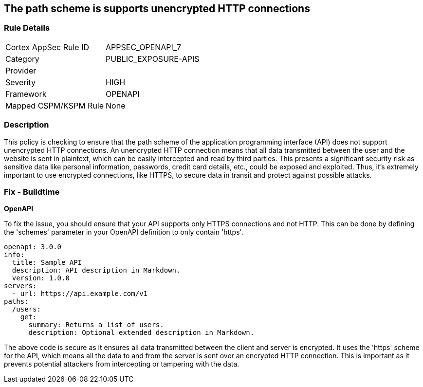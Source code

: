 == The path scheme is supports unencrypted HTTP connections

=== Rule Details

[cols="1,3"]
|===
|Cortex AppSec Rule ID |APPSEC_OPENAPI_7
|Category |PUBLIC_EXPOSURE-APIS
|Provider |
|Severity |HIGH
|Framework |OPENAPI
|Mapped CSPM/KSPM Rule |None
|===


=== Description

This policy is checking to ensure that the path scheme of the application programming interface (API) does not support unencrypted HTTP connections. An unencrypted HTTP connection means that all data transmitted between the user and the website is sent in plaintext, which can be easily intercepted and read by third parties. This presents a significant security risk as sensitive data like personal information, passwords, credit card details, etc., could be exposed and exploited. Thus, it's extremely important to use encrypted connections, like HTTPS, to secure data in transit and protect against possible attacks.

=== Fix - Buildtime

*OpenAPI*

To fix the issue, you should ensure that your API supports only HTTPS connections and not HTTP. This can be done by defining the 'schemes' parameter in your OpenAPI definition to only contain 'https'. 

[source,yaml]
----
openapi: 3.0.0
info:
  title: Sample API
  description: API description in Markdown.
  version: 1.0.0
servers:
  - url: https://api.example.com/v1
paths:
  /users:
    get:
      summary: Returns a list of users.
      description: Optional extended description in Markdown.
----

The above code is secure as it ensures all data transmitted between the client and server is encrypted. It uses the 'https' scheme for the API, which means all the data to and from the server is sent over an encrypted HTTP connection. This is important as it prevents potential attackers from intercepting or tampering with the data.

